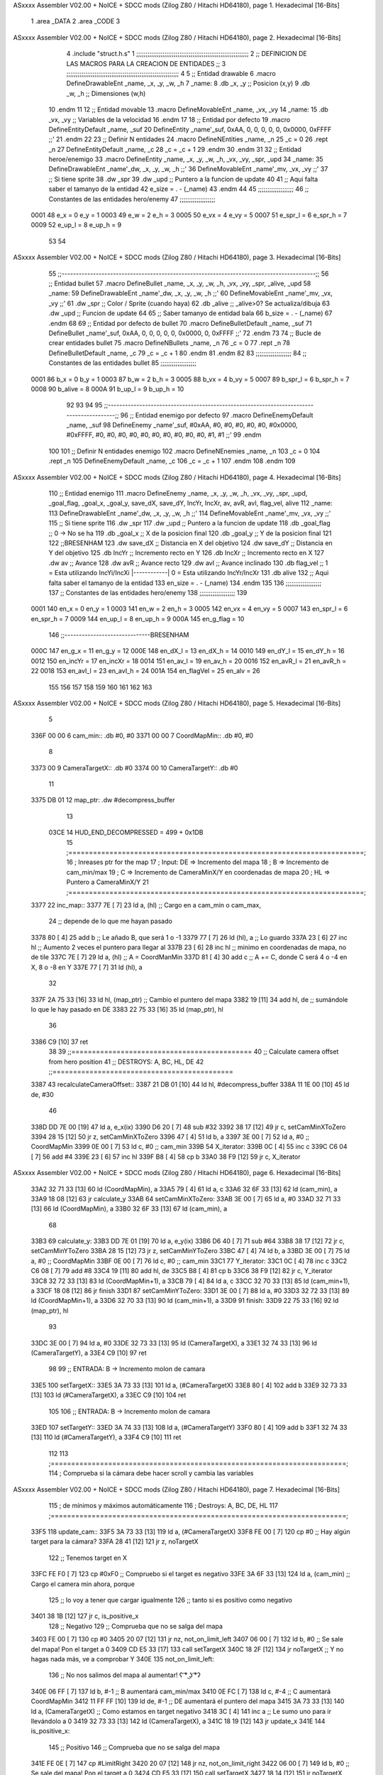 ASxxxx Assembler V02.00 + NoICE + SDCC mods  (Zilog Z80 / Hitachi HD64180), page 1.
Hexadecimal [16-Bits]



                              1 .area _DATA
                              2 .area _CODE
                              3 
ASxxxx Assembler V02.00 + NoICE + SDCC mods  (Zilog Z80 / Hitachi HD64180), page 2.
Hexadecimal [16-Bits]



                              4 .include "struct.h.s"
                              1 ;;;;;;;;;;;;;;;;;;;;;;;;;;;;;;;;;;;;;;;;;;;;;;;;;;;;;;;;;;;;
                              2 ;; DEFINICION DE LAS MACROS PARA LA CREACION DE ENTIDADES ;;
                              3 ;;;;;;;;;;;;;;;;;;;;;;;;;;;;;;;;;;;;;;;;;;;;;;;;;;;;;;;;;;;;
                              4 
                              5 ;; Entidad drawable
                              6 .macro DefineDrawableEnt _name, _x, _y, _w, _h
                              7 _name:
                              8    .db   _x, _y      ;; Posicion    (x,y)
                              9    .db   _w, _h      ;; Dimensiones (w,h)
                             10 .endm
                             11 
                             12 ;; Entidad movable
                             13 .macro DefineMovableEnt _name, _vx, _vy
                             14 _name:
                             15    .db   _vx, _vy    ;; Variables de la velocidad
                             16 .endm
                             17 
                             18 ;; Entidad por defecto
                             19 .macro DefineEntityDefault _name, _suf
                             20    DefineEntity _name'_suf, 0xAA, 0, 0, 0, 0, 0, 0x0000, 0xFFFF           ;;'
                             21 .endm
                             22 
                             23 ;; Definir N entidades
                             24 .macro DefineNEntities _name, _n
                             25    _c = 0
                             26    .rept _n
                             27       DefineEntityDefault _name, \_c
                             28       _c = _c + 1
                             29    .endm
                             30 .endm
                             31 
                             32 ;; Entidad heroe/enemigo
                             33 .macro DefineEntity  _name, _x, _y, _w, _h, _vx, _vy, _spr, _upd
                             34 _name:
                             35     DefineDrawableEnt _name'_dw, _x, _y, _w, _h                       ;;'
                             36     DefineMovableEnt  _name'_mv, _vx, _vy                             ;;'
                             37 ;; Si tiene sprite
                             38     .dw   _spr
                             39     .dw   _upd        ;; Puntero a la funcion de update
                             40 
                             41 ;; Aqui falta saber el tamanyo de la entidad
                             42 e_size = . - (_name)
                             43 .endm
                             44 
                             45 ;;;;;;;;;;;;;;;;;;;
                             46 ;; Constantes de las entidades hero/enemy
                             47 ;;;;;;;;;;;;;;;;;;;
                     0001    48     e_x = 0      e_y = 1
                     0003    49     e_w = 2      e_h = 3
                     0005    50    e_vx = 4     e_vy = 5
                     0007    51 e_spr_l = 6  e_spr_h = 7
                     0009    52  e_up_l = 8   e_up_h = 9
                             53 
                             54 
ASxxxx Assembler V02.00 + NoICE + SDCC mods  (Zilog Z80 / Hitachi HD64180), page 3.
Hexadecimal [16-Bits]



                             55 ;;-----------------------------------------------------------------------------------------;;
                             56 ;; Entidad bullet
                             57 .macro DefineBullet  _name, _x, _y, _w, _h, _vx, _vy, _spr, _alive, _upd
                             58 _name:
                             59    DefineDrawableEnt _name'_dw, _x, _y, _w, _h                       ;;'
                             60    DefineMovableEnt  _name'_mv, _vx, _vy                             ;;'
                             61    .dw   _spr        ;; Color / Sprite (cuando haya)
                             62    .db   _alive      ;; _alive>0? Se actualiza/dibuja
                             63    .dw   _upd        ;; Funcion de update
                             64 
                             65 ;; Saber tamanyo de entidad bala
                             66 b_size = . - (_name)
                             67 .endm
                             68 
                             69 ;; Entidad por defecto de bullet
                             70 .macro DefineBulletDefault _name, _suf
                             71    DefineBullet _name'_suf, 0xAA, 0, 0, 0, 0, 0, 0x0000, 0, 0xFFFF        ;;'
                             72 .endm
                             73 
                             74 ;; Bucle de crear entidades bullet
                             75 .macro DefineNBullets _name, _n
                             76    _c = 0
                             77    .rept _n
                             78       DefineBulletDefault _name, \_c
                             79       _c = _c + 1
                             80    .endm
                             81 .endm
                             82 
                             83 ;;;;;;;;;;;;;;;;;;;
                             84 ;; Constantes de las entidades bullet
                             85 ;;;;;;;;;;;;;;;;;;;
                     0001    86      b_x = 0      b_y = 1
                     0003    87      b_w = 2      b_h = 3
                     0005    88     b_vx = 4     b_vy = 5
                     0007    89  b_spr_l = 6  b_spr_h = 7
                     0008    90  b_alive = 8
                     000A    91   b_up_l = 9   b_up_h = 10
                             92 
                             93 
                             94 
                             95  ;;-----------------------------------------------------------------------------------------;;
                             96  ;; Entidad enemigo por defecto
                             97  .macro DefineEnemyDefault _name, _suf
                             98     DefineEnemy _name'_suf, #0xAA, #0, #0, #0, #0, #0, #0x0000, #0xFFFF, #0, #0, #0, #0, #0, #0, #0, #0, #0, #0, #1, #1           ;;'
                             99  .endm
                            100 
                            101  ;; Definir N entidades enemigo
                            102  .macro DefineNEnemies _name, _n
                            103     _c = 0
                            104     .rept _n
                            105        DefineEnemyDefault _name, \_c
                            106        _c = _c + 1
                            107     .endm
                            108  .endm
                            109 
ASxxxx Assembler V02.00 + NoICE + SDCC mods  (Zilog Z80 / Hitachi HD64180), page 4.
Hexadecimal [16-Bits]



                            110  ;; Entidad enemigo
                            111  .macro DefineEnemy  _name, _x, _y, _w, _h, _vx, _vy, _spr, _upd, _goal_flag, _goal_x, _goal_y, save_dX, save_dY, IncYr, IncXr, av, avR, avI, flag_vel, alive
                            112  _name:
                            113     DefineDrawableEnt _name'_dw, _x, _y, _w, _h                       ;;'
                            114     DefineMovableEnt  _name'_mv, _vx, _vy                             ;;'
                            115  ;; Si tiene sprite
                            116     .dw  _spr
                            117     .dw  _upd        ;; Puntero a la funcion de update
                            118     .db  _goal_flag  ;; 0 -> No se ha
                            119     .db  _goal_x     ;; X de la posicion final
                            120     .db  _goal_y     ;; Y de la posicion final
                            121 
                            122     ;;BRESENHAM
                            123     .dw  save_dX     ;; Distancia en X del objetivo
                            124     .dw  save_dY     ;; Distancia en Y del objetivo
                            125     .db  IncYr       ;; Incremento recto en Y
                            126     .db  IncXr       ;; Incremento recto en X
                            127     .dw  av          ;; Avance
                            128     .dw  avR         ;; Avance recto
                            129     .dw  avI         ;; Avance inclinado
                            130     .db  flag_vel    ;; 1 = Esta utilizando IncYi/IncXi |------------| 0 = Esta utilizando IncYr/IncXr
                            131     .db  alive
                            132  ;; Aqui falta saber el tamanyo de la entidad
                            133  en_size = . - (_name)
                            134  .endm
                            135 
                            136  ;;;;;;;;;;;;;;;;;;;
                            137  ;; Constantes de las entidades hero/enemy
                            138  ;;;;;;;;;;;;;;;;;;;
                            139 
                     0001   140       en_x = 0         en_y = 1
                     0003   141       en_w = 2         en_h = 3
                     0005   142      en_vx = 4        en_vy = 5
                     0007   143   en_spr_l = 6     en_spr_h = 7
                     0009   144    en_up_l = 8      en_up_h = 9
                     000A   145  en_g_flag = 10
                            146  ;;------------------------------BRESENHAM
                     000C   147     en_g_x = 11      en_g_y = 12
                     000E   148    en_dX_l = 13     en_dX_h = 14
                     0010   149    en_dY_l = 15     en_dY_h = 16
                     0012   150   en_incYr = 17    en_incXr = 18
                     0014   151    en_av_l = 19     en_av_h = 20
                     0016   152   en_avR_l = 21    en_avR_h = 22
                     0018   153   en_avI_l = 23    en_avI_h = 24
                     001A   154 en_flagVel = 25      en_alv = 26
                            155 
                            156 
                            157 
                            158 
                            159 
                            160 
                            161 
                            162 
                            163 
ASxxxx Assembler V02.00 + NoICE + SDCC mods  (Zilog Z80 / Hitachi HD64180), page 5.
Hexadecimal [16-Bits]



                              5 
   336F 00 00                 6 cam_min::       .db #0, #0
   3371 00 00                 7 CoordMapMin::   .db #0, #0
                              8 
   3373 00                    9 CameraTargetX:: .db #0
   3374 00                   10 CameraTargetY:: .db #0
                             11 
   3375 DB 01                12 map_ptr:    .dw #decompress_buffer
                             13 
                     03CE    14 HUD_END_DECOMPRESSED = 499 + 0x1DB
                             15 ;========================================================================;
                             16 ;   Inreases ptr for the map
                             17 ;   Input:  DE => Incremento del mapa
                             18 ;            B => Incremento de cam_min/max
                             19 ;            C => Incremento de CameraMinX/Y en coordenadas de mapa
                             20 ;           HL => Puntero a CameraMinX/Y
                             21 ;========================================================================;
   3377                      22 inc_map::
   3377 7E            [ 7]   23     ld a, (hl)              ;; Cargo en a cam_min o cam_max,
                             24                             ;; depende de lo que me hayan pasado
   3378 80            [ 4]   25     add b                   ;; Le añado B, que será 1 o -1
   3379 77            [ 7]   26     ld (hl), a              ;; Lo guardo
   337A 23            [ 6]   27     inc hl                  ;; Aumento 2 veces el puntero para llegar al
   337B 23            [ 6]   28     inc hl                  ;; minimo en coordenadas de mapa, no de tile
   337C 7E            [ 7]   29     ld a, (hl)              ;; A = CoordManMin
   337D 81            [ 4]   30     add c                   ;; A += C, donde C será 4 o -4 en X, 8 o -8 en Y
   337E 77            [ 7]   31     ld (hl), a
                             32 
   337F 2A 75 33      [16]   33     ld hl, (map_ptr)        ;; Cambio el puntero del mapa
   3382 19            [11]   34     add hl, de              ;; sumándole lo que le hay pasado en DE
   3383 22 75 33      [16]   35     ld (map_ptr), hl
                             36 
   3386 C9            [10]   37 ret
                             38 
                             39 ;;============================================
                             40 ;;  Calculate camera offset from hero position
                             41 ;;  DESTROYS:   A, BC, HL, DE
                             42 ;;============================================
   3387                      43 recalculateCameraOffset::
   3387 21 DB 01      [10]   44     ld hl, #decompress_buffer
   338A 11 1E 00      [10]   45     ld de, #30
                             46 
   338D DD 7E 00      [19]   47     ld a, e_x(ix)
   3390 D6 20         [ 7]   48     sub #32
   3392 38 17         [12]   49     jr c, setCamMinXToZero
   3394 28 15         [12]   50     jr z, setCamMinXToZero
   3396 47            [ 4]   51     ld b, a
   3397 3E 00         [ 7]   52     ld a, #0        ;; CoordMapMin
   3399 0E 00         [ 7]   53     ld c, #0        ;; cam_min
   339B                      54     X_iterator:
   339B 0C            [ 4]   55         inc c
   339C C6 04         [ 7]   56         add #4
   339E 23            [ 6]   57         inc hl
   339F B8            [ 4]   58         cp b
   33A0 38 F9         [12]   59     jr c, X_iterator
ASxxxx Assembler V02.00 + NoICE + SDCC mods  (Zilog Z80 / Hitachi HD64180), page 6.
Hexadecimal [16-Bits]



   33A2 32 71 33      [13]   60         ld (CoordMapMin), a
   33A5 79            [ 4]   61         ld a, c
   33A6 32 6F 33      [13]   62         ld (cam_min), a
   33A9 18 08         [12]   63     jr calculate_y
   33AB                      64     setCamMinXToZero:
   33AB 3E 00         [ 7]   65         ld a, #0
   33AD 32 71 33      [13]   66         ld (CoordMapMin), a
   33B0 32 6F 33      [13]   67         ld (cam_min), a
                             68 
   33B3                      69     calculate_y:
   33B3 DD 7E 01      [19]   70     ld a, e_y(ix)
   33B6 D6 40         [ 7]   71     sub #64
   33B8 38 17         [12]   72     jr c, setCamMinYToZero
   33BA 28 15         [12]   73     jr z, setCamMinYToZero
   33BC 47            [ 4]   74     ld b, a
   33BD 3E 00         [ 7]   75     ld a, #0        ;; CoordMapMin
   33BF 0E 00         [ 7]   76     ld c, #0        ;; cam_min
   33C1                      77     Y_iterator:
   33C1 0C            [ 4]   78         inc c
   33C2 C6 08         [ 7]   79         add #8
   33C4 19            [11]   80         add hl, de
   33C5 B8            [ 4]   81         cp b
   33C6 38 F9         [12]   82     jr c, Y_iterator
   33C8 32 72 33      [13]   83         ld (CoordMapMin+1), a
   33CB 79            [ 4]   84         ld a, c
   33CC 32 70 33      [13]   85         ld (cam_min+1), a
   33CF 18 08         [12]   86     jr finish
   33D1                      87     setCamMinYToZero:
   33D1 3E 00         [ 7]   88         ld a, #0
   33D3 32 72 33      [13]   89         ld (CoordMapMin+1), a
   33D6 32 70 33      [13]   90         ld (cam_min+1), a
   33D9                      91     finish:
   33D9 22 75 33      [16]   92     ld (map_ptr), hl
                             93 
   33DC 3E 00         [ 7]   94     ld a, #0
   33DE 32 73 33      [13]   95     ld (CameraTargetX), a
   33E1 32 74 33      [13]   96     ld (CameraTargetY), a
   33E4 C9            [10]   97 ret
                             98 
                             99 ;;  ENTRADA:    B -> Incremento molon de camara
   33E5                     100 setTargetX::
   33E5 3A 73 33      [13]  101     ld a, (#CameraTargetX)
   33E8 80            [ 4]  102     add b
   33E9 32 73 33      [13]  103     ld (#CameraTargetX), a
   33EC C9            [10]  104 ret
                            105 
                            106 ;;  ENTRADA:    B -> Incremento molon de camara
   33ED                     107 setTargetY::
   33ED 3A 74 33      [13]  108     ld a, (#CameraTargetY)
   33F0 80            [ 4]  109     add b
   33F1 32 74 33      [13]  110     ld (#CameraTargetY), a
   33F4 C9            [10]  111 ret
                            112 
                            113 ;========================================================================;
                            114 ;   Comprueba si la cámara debe hacer scroll y cambia las variables
ASxxxx Assembler V02.00 + NoICE + SDCC mods  (Zilog Z80 / Hitachi HD64180), page 7.
Hexadecimal [16-Bits]



                            115 ;   de mínimos y máximos automáticamente
                            116 ;   Destroys: A, BC, DE, HL
                            117 ;========================================================================;
   33F5                     118 update_cam::
   33F5 3A 73 33      [13]  119     ld a, (#CameraTargetX)
   33F8 FE 00         [ 7]  120     cp #0                   ;; Hay algún target para la cámara?
   33FA 28 41         [12]  121     jr z, noTargetX
                            122         ;; Tenemos target en X
   33FC FE F0         [ 7]  123         cp #0xF0            ;; Compruebo si el target es negativo
   33FE 3A 6F 33      [13]  124         ld a, (cam_min)     ;; Cargo el camera min ahora, porque
                            125                             ;; lo voy a tener que cargar igualmente
                            126                             ;; tanto si es positivo como negativo
   3401 38 1B         [12]  127         jr c, is_positive_x
                            128             ;; Negativo
                            129             ;; Comprueba que no se salga del mapa
   3403 FE 00         [ 7]  130                 cp #0
   3405 20 07         [12]  131                 jr nz, not_on_limit_left
   3407 06 00         [ 7]  132                 ld b, #0            ;; Se sale del mapa! Pon el target a 0
   3409 CD E5 33      [17]  133                 call setTargetX
   340C 18 2F         [12]  134                 jr noTargetX        ;; Y no hagas nada más, ve a comprobar Y
   340E                     135             not_on_limit_left:
                            136             ;; No nos salimos del mapa al aumentar! ʕ ͡° ͜ʖ ͡°ʔ
   340E 06 FF         [ 7]  137             ld b, #-1               ;;  B aumentará cam_min/max
   3410 0E FC         [ 7]  138             ld c, #-4               ;;  C aumentará CoordMapMin
   3412 11 FF FF      [10]  139             ld de, #-1              ;; DE aumentará el puntero del mapa
   3415 3A 73 33      [13]  140             ld a, (CameraTargetX)   ;; Como estamos en target negativo
   3418 3C            [ 4]  141             inc a                   ;; Le sumo uno para ir llevándolo a 0
   3419 32 73 33      [13]  142             ld (CameraTargetX), a
   341C 18 19         [12]  143             jr update_x
   341E                     144         is_positive_x:
                            145             ;; Positivo
                            146             ;; Comprueba que no se salga del mapa
   341E FE 0E         [ 7]  147                 cp #LimitRight
   3420 20 07         [12]  148                 jr nz, not_on_limit_right
   3422 06 00         [ 7]  149                 ld b, #0            ;; Se sale del mapa! Pon el target a 0
   3424 CD E5 33      [17]  150                 call setTargetX
   3427 18 14         [12]  151                 jr noTargetX
                            152 
   3429                     153             not_on_limit_right:
                            154             ;; Mismo de antes pero en positivo
   3429 06 01         [ 7]  155             ld b, #1
   342B 0E 04         [ 7]  156             ld c, #4
   342D 11 01 00      [10]  157             ld de, #1
   3430 3A 73 33      [13]  158             ld a, (CameraTargetX)
   3433 3D            [ 4]  159             dec a           ;; Ahora es positivo, resto para llevarlo a 0
   3434 32 73 33      [13]  160             ld (CameraTargetX), a
   3437                     161         update_x:
   3437 21 6F 33      [10]  162         ld hl, #cam_min     ;; Cargo en hl cam_min, que es la que tiene la X
   343A CD 77 33      [17]  163         call inc_map
                            164 
                            165     ;; Repetimos el mismo proceso para Y
   343D                     166     noTargetX:
   343D 3A 74 33      [13]  167     ld a, (CameraTargetY)
   3440 FE 00         [ 7]  168     cp #0
   3442 C8            [11]  169     ret z
ASxxxx Assembler V02.00 + NoICE + SDCC mods  (Zilog Z80 / Hitachi HD64180), page 8.
Hexadecimal [16-Bits]



                            170         ;; Tenemos target en Y
                            171         ;; Comprueba que no se salga del mapa
   3443 FE F0         [ 7]  172         cp #0xF0
   3445 3A 70 33      [13]  173         ld a, (cam_min+1)
   3448 38 1A         [12]  174         jr c, is_positive_y
                            175             ;; Negativo
                            176             ;; Comprueba que no se salga del mapa
   344A FE 00         [ 7]  177                 cp #0
   344C 20 06         [12]  178                 jr nz, not_on_limit_up
   344E 06 00         [ 7]  179                 ld b, #0            ;; Se sale del mapa! Pon el target a 0
   3450 CD ED 33      [17]  180                 call setTargetY
   3453 C9            [10]  181                 ret
   3454                     182             not_on_limit_up:
   3454 06 FF         [ 7]  183             ld b, #-1      ;;AAAAAAAAAAAAAAAAAAAAAAAAAAA
   3456 0E F8         [ 7]  184             ld c, #-8
   3458 11 E2 FF      [10]  185             ld de, #-30
   345B 3A 74 33      [13]  186             ld a, (CameraTargetY)
   345E 3C            [ 4]  187             inc a
   345F 32 74 33      [13]  188             ld (CameraTargetY), a
   3462 18 18         [12]  189             jr update_y
   3464                     190         is_positive_y:
                            191             ;; Positivo
                            192             ;; Comprueba que no se salga del mapa
   3464 FE 0E         [ 7]  193                 cp #LimitDown
   3466 20 06         [12]  194                 jr nz, not_on_limit_down
   3468 06 00         [ 7]  195                 ld b, #0            ;; Se sale del mapa! Pon el target a 0
   346A CD ED 33      [17]  196                 call setTargetY
   346D C9            [10]  197                 ret
                            198 
   346E                     199             not_on_limit_down:
   346E 11 1E 00      [10]  200             ld de, #30
   3471 06 01         [ 7]  201             ld b, #1       ;;AAAAAAAAAAAAAAAAAAAAAAAAAAA
   3473 0E 08         [ 7]  202             ld c, #8
   3475 3A 74 33      [13]  203             ld a, (CameraTargetY)
   3478 3D            [ 4]  204             dec a
   3479 32 74 33      [13]  205             ld (CameraTargetY), a
   347C                     206         update_y:
   347C 21 70 33      [10]  207         ld hl, #cam_min+1   ;; Ahora le paso la Y
   347F CD 77 33      [17]  208         call inc_map
   3482 C9            [10]  209 ret
                            210 
   3483                     211 openTeleporter::
                            212 
   3483 C9            [10]  213 ret
                            214 
                            215 ;========================================================================;
                            216 ;   Draws the complete map.in.include "drawable.h.s"clude "drawable.h.s"
                            217 ;========================================================================;
   3484                     218 drawMap::
   3484 3A EB 2A      [13]  219     ld a, (back_buffer)                  ;; Apunta al inicio de la memoria de video
   3487 3C            [ 4]  220     inc a
   3488 67            [ 4]  221     ld h, a
   3489 2E 48         [ 7]  222     ld l, #0x48
   348B ED 5B 75 33   [20]  223     ld de, (map_ptr)
   348F CD C7 3D      [17]  224     call cpct_etm_drawTilemap4x8_ag_asm
ASxxxx Assembler V02.00 + NoICE + SDCC mods  (Zilog Z80 / Hitachi HD64180), page 9.
Hexadecimal [16-Bits]



   3492 C9            [10]  225 ret
                            226 
                            227 ;; DIBUJADO DEL HUD
   3493                     228 drawHud::
   3493 21 F7 08      [10]  229     ld hl, #_g_00
   3496 0E 14         [ 7]  230     ld c, #20        ;; Ancho en tiles -> 20*8 = 160
   3498 06 19         [ 7]  231     ld b, #25        ;; Alto en tiles  -> 25*8 = 200
   349A 11 14 00      [10]  232     ld de, #20
   349D CD 38 3F      [17]  233     call cpct_etm_setDrawTilemap4x8_ag_asm
                            234 
                            235     ;; DECRUNCH
   34A0 11 CE 03      [10]  236     ld de, #HUD_END_DECOMPRESSED
   34A3 21 61 1B      [10]  237     ld hl, #_hud_end
   34A6 CD 8D 3E      [17]  238     call cpct_zx7b_decrunch_s_asm
                            239 
   34A9 3A EB 2A      [13]  240     ld a, (back_buffer)
   34AC 67            [ 4]  241     ld h, a
   34AD 2E 00         [ 7]  242     ld l, #0
   34AF 11 DB 01      [10]  243     ld de, #decompress_buffer
   34B2 CD C7 3D      [17]  244     call cpct_etm_drawTilemap4x8_ag_asm
   34B5 C9            [10]  245 ret
